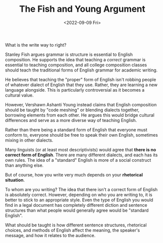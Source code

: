 #+TITLE: The Fish and Young Argument
#+DATE: <2022-09-09 Fri>
#+TAGS: english language

What is the write way to right?

Stanley Fish argues grammar is structure is essential to English composition. He supports the idea that teaching a /correct/ grammar is essential to teaching composition, and all college composition classes should teach the traditional forms of English grammar for academic writing.

He believes that teaching the "proper" form of English isn't robbing people of whatever dialect of English that they use. Rather, they are learning a new language alongside. This is particularly controversial as it becomes a cultural value.

However, Vershawn Ashanti Young instead claims that English composition should be taught by "code meshing" or blending dialects together, borrowing elements from each other. He argues this would bridge cultural differences and serve as a more diverse way of teaching English.

Rather than there being a standard form of English that everyone must conform to, everyone should be free to speak their own English, sometimes mixing in other dialects.

Many linguists (or at least most descriptivists) would agree that *there is no correct form of English*. There are many different dialects, and each has its own rules. The idea of a "standard" English is more of a social construct than anything else.

But of course, how you write very much depends on your *rhetorical situation*.

To whom are you writing? The idea that there isn't a correct form of English is absolutely correct. However, depending on who you are writing to, it is better to stick to an appropriate style. Even the type of English you would find in a legal document has completely different diction and sentence structures than what people would generally agree would be "standard English".

What should be taught is how different sentence structures, rhetorical choices, and methods of English affect the meaning, the speaker's message, and how it relates to the audience.
